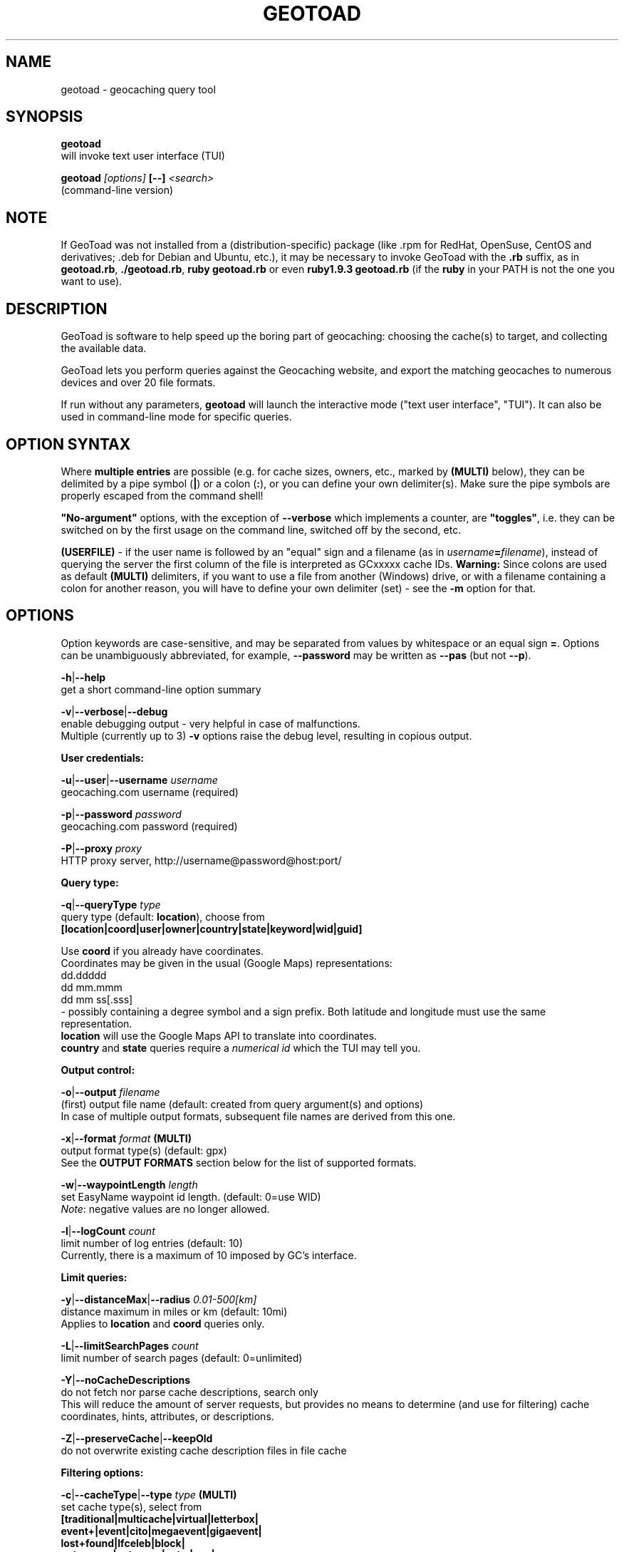 .TH "GEOTOAD" "1" "30 Nov 2014" "steve8x8@googlemail.com" "Geocaching Query Tool"

.SH "NAME"
geotoad \- geocaching query tool

.SH "SYNOPSIS"
.PP
.B geotoad
 will invoke text user interface (TUI)
.PP
.B geotoad \fI[options]\fR \fB[--]\fR \fI<search>\fR
 (command-line version)

.SH "NOTE"
If GeoToad was not installed from a (distribution-specific) package
(like .rpm for RedHat, OpenSuse, CentOS and derivatives; .deb for Debian
and Ubuntu, etc.), it may be necessary to invoke GeoToad with the
.B .rb
suffix, as in \fBgeotoad.rb\fR, \fB./geotoad.rb\fR, \fBruby geotoad.rb\fR
or even \fBruby1.9.3 geotoad.rb\fR
(if the \fBruby\fR in your PATH is not the one you want to use).

.SH "DESCRIPTION"
GeoToad is software to help speed up the boring part of geocaching:
choosing the cache(s) to target, and collecting the available data.
.PP
GeoToad lets you perform queries against the Geocaching website,
and export the matching geocaches to numerous devices and over 20 file formats.
.PP
If run without any parameters,
.B geotoad
will launch the interactive mode ("text user interface", "TUI").
It can also be used in command-line mode for specific queries.

.SH "OPTION SYNTAX"
Where \fBmultiple entries\fR are possible (e.g. for cache sizes, owners, etc.,
marked by \fB(MULTI)\fR below),
they can be delimited by a pipe symbol (\fB|\fR) or a colon (\fB:\fR),
or you can define your own delimiter(s).
Make sure the pipe symbols are properly escaped from the command shell!
.PP
\fB"No-argument"\fR options, with the exception of \fB--verbose\fR which
implements a counter, are \fB"toggles"\fR, i.e. they can be switched
on by the first usage on the command line, switched off by the second, etc.
.PP
\fB(USERFILE)\fR - if the user name is followed by an "equal" sign and a filename
(as in \fIusername\fR\fB=\fR\fIfilename\fR),
instead of querying the server the first column of the file is interpreted as
GCxxxxx cache IDs.
\fBWarning:\fR Since colons are used as default \fB(MULTI)\fR delimiters,
if you want to use a file from another (Windows) drive, or with a filename
containing a colon for another reason, you will have to define your own
delimiter (set) - see the \fB-m\fR option for that.

.SH "OPTIONS"
Option keywords are case-sensitive, and may be separated from values by whitespace
or an equal sign \fB=\fR.
Options can be unambiguously abbreviated, for example, \fB--password\fR may be written
as \fB--pas\fR (but not \fB--p\fR).
.PP
\fB-h\fR|\fB--help\fR
    get a short command-line option summary
.PP
\fB-v\fR|\fB--verbose\fR|\fB--debug\fR
    enable debugging output - very helpful in case of malfunctions.
    Multiple (currently up to 3) \fB-v\fR options raise the debug level, resulting in copious output.
.PP
.B User credentials:
.PP
\fB-u\fR|\fB--user\fR|\fB--username\fR \fIusername\fR
    geocaching.com username (required)
.PP
\fB-p\fR|\fB--password\fR \fIpassword\fR
    geocaching.com password (required)
.PP
\fB-P\fR|\fB--proxy\fR \fIproxy\fR
    HTTP proxy server, http://username@password@host:port/
.PP
.B Query type:
.PP
\fB-q\fR|\fB--queryType\fR \fItype\fR
    query type (default: \fBlocation\fR), choose from
      \fB[location|coord|user|owner|country|state|keyword|wid|guid]\fR

  Use \fBcoord\fR if you already have coordinates.
  Coordinates may be given in the usual (Google Maps) representations:
    dd.ddddd
    dd mm.mmm
    dd mm ss[.sss]
  - possibly containing a degree symbol and a sign prefix.
Both latitude and longitude must use the same representation.
  \fBlocation\fR will use the Google Maps API to translate into coordinates.
  \fBcountry\fR and \fBstate\fR queries require a \fInumerical id\fR which the TUI may tell you.
.PP
.B Output control:
.PP
\fB-o\fR|\fB--output\fR \fIfilename\fR
    (first) output file name (default: created from query argument(s) and options)
    In case of multiple output formats, subsequent file names are derived from this one.
.PP
\fB-x\fR|\fB--format\fR \fIformat\fR  \fB(MULTI)\fR
    output format type(s) (default: gpx)
    See the \fBOUTPUT FORMATS\fR section below for the list of supported formats.
.PP
\fB-w\fR|\fB--waypointLength\fR \fIlength\fR
    set EasyName waypoint id length. (default: 0=use WID)
    \fINote\fR: negative values are no longer allowed.
.PP
\fB-l\fR|\fB--logCount\fR \fIcount\fR
    limit number of log entries (default: 10)
    Currently, there is a maximum of 10 imposed by GC's interface.
.PP
.B Limit queries:
.PP
\fB-y\fR|\fB--distanceMax\fR|\fB--radius\fR \fI0.01-500[km]\fR
    distance maximum in miles or km (default: 10mi)
    Applies to \fBlocation\fR and \fBcoord\fR queries only.
.PP
\fB-L\fR|\fB--limitSearchPages\fR \fIcount\fR
    limit number of search pages (default: 0=unlimited)
.PP
\fB-Y\fR|\fB--noCacheDescriptions\fR
    do not fetch nor parse cache descriptions, search only
    This will reduce the amount of server requests, but provides no means
to determine (and use for filtering) cache coordinates, hints, attributes, or descriptions.
.PP
\fB-Z\fR|\fB--preserveCache\fR|\fB--keepOld\fR
    do not overwrite existing cache description files in file cache
.PP
.B Filtering options:
.PP
\fB-c\fR|\fB--cacheType\fR|\fB--type\fR \fItype\fR  \fB(MULTI)\fR
    set cache type(s), select from
      \fB[traditional|multicache|virtual|letterbox|\fR
      \fB event+|event|cito|megaevent|gigaevent|\fR
      \fB lost+found|lfceleb|block|\fR
      \fB unknown+|unknown|gshq|ape|\fR
      \fB webcam|earthcache|exhibit|wherigo]\fR
    If \fBonly one type\fR is selected, search will be sped up considerably
by reducing the number of queries sent to the server.
    By suffixing one or more cacheType(s) with a minus sign (dash) "-",
you may invert the filter,
i.e. \fBunknown-\fR will return only non-mystery caches.
    Inverse filters are applied before, and therefore supersede, forward filters!
(This means, \fBtype:type-\fR will exclude \fBtype\fR.)
    \fBevent\fR and \fBunknown\fR do not include "special" types.
To search for "all event" (including cito, mega, and giga, and some 
rare other events) or "all unknown" (including Groundspeak HQ) types,
use
\fBevent+\fR, or \fBunknown+\fR respectively,
\fBas the only cache type\fR (otherwise,
filtering won't work - you've been warned).
    Warning: Inverted filtering for these types does \fBnot\fR work!
    Also, these types may not be supported by the TUI.
.PP
\fB-d\fR|\fB--difficultyMin\fR|\fB--minDiff\fR \fI1.0-5.0\fR
    set minimum difficulty
.PP
\fB-D\fR|\fB--difficultyMax\fR|\fB--maxDiff\fR \fI1.0-5.0\fR
    set maximum difficulty
.PP
\fB-t\fR|\fB--terrainMin\fR|\fB--minTerrain\fR \fI1.0-5.0\fR
    set minimum terrain
.PP
\fB-T\fR|\fB--terrainMax\fR|\fB--maxTerrain\fR \fI1.0-5.0\fR
    set maximum terrain
.PP
\fB-s\fR|\fB--sizeMin\fR|\fB--minSize\fR \fIsize\fR
    set minimum cache size, select from
      \fB[virtual|not_chosen|other|micro|small|regular|large]\fR
    (\fBnot_chosen\fR is equivalent to \fBvirtual\fR)
.PP
\fB-S\fR|\fB--sizeMax\fR|\fB--maxSize\fR \fIsize\fR
    set maximum cache size
.PP
\fB-g\fR|\fB--favFactorMin\fR|\fB-minFav\fR \fI0.0-5.0\fR
    set minimum fav factor
.PP
\fB-G\fR|\fB--favFactorMax\fR|\fB-maxFav\fR \fI0.0-5.0\fR
    set maximum fav factor
.PP
\fB-k\fR|\fB--titleKeyword\fR \fIkeyword\fR  \fB(MULTI)\fR
    title keyword search, exclude if prefixed with \fB!\fR
.PP
\fB-K\fR|\fB--descKeyword \fR \fIkeyword\fR  \fB(MULTI)\fR
    description keyword search (slow), exclude if prefixed with \fB!\fR
.PP
\fB-i\fR|\fB--ownerInclude\fR|\fB--by\fR \fIusername\fR  \fB(MULTI)\fR
    select caches owned by this person
.PP
\fB-I\fR|\fB--ownerExclude\fR|\fB--notby\fR \fIusername\fR  \fB(MULTI)\fR \fB(USERFILE)\fR
    exclude caches owned by this person
.PP
\fB-e\fR|\fB--userInclude\fR|\fB--doneBy\fR \fIusername\fR  \fB(MULTI)\fR
    select caches found by this person
.PP
\fB-E\fR|\fB--userExclude\fR|\fB--notdoneBy\fR \fIusername\fR  \fB(MULTI)\fR \fB(USERFILE)\fR
    exclude caches found by this person
.PP
\fB-j\fR|\fB--placeDateInclude\fR|\fB--since\fR \fIX\fR
    select caches placed in the last \fIX\fR days
.PP
\fB-J\fR|\fB--placeDateExclude\fR|\fB--until\fR \fIX\fR
    exclude caches placed in the last \fIX\fR days
.PP
\fB-r\fR|\fB--foundDateInclude\fR \fIX\fR
    select caches found in the last \fIX\fR days
.PP
\fB-R\fR|\fB--foundDateExclude\fR \fIX\fR
    exclude caches found in the last \fIX\fR days
.PP
\fB-a\fR|\fB--attributeInclude\fR \fIid[-]\fR  \fB(MULTI)\fR
    select caches with attribute ID \fIid\fR set to "yes", or to "no" if "-" suffix
.PP
\fB-A\fR|\fB--attributeExclude\fR \fIid[-]\fR  \fB(MULTI)\fR
    exclude caches with attribute ID \fIid\fR set to "yes", or to "no" if "-" suffix
.PP
\fB-z\fR|\fB--includeDisabled\fR|\fB--bad\fR
    include disabled caches
.PP
\fB-n\fR|\fB--notFound\fR|\fB--virgin\fR
    select only caches not found yet
.PP
\fB-N\fR|\fB--notFoundByMe\fR|\fB--notme\fR
    select only caches not yet found by login user
.PP
\fB-b\fR|\fB--travelBug\fR|\fB--trackable\fR
    select only caches with travelbugs/trackables
.PP
\fB-O\fR|\fB--noPMO\fR|\fB--nopmo\fR
    exclude Premium Member Only caches
.PP
\fB-Q\fR|\fB--onlyPMO\fR|\fB--pmo\fR
    select only Premium Member Only caches
.PP
  \fINote\fR: \fB-O\fR and \fB-Q\fR are mutually exclusive!
.PP
.B Lat/lon grid limits:
.PP
The following 4 options have no one-letter version, and are used for limiting the search area.
Note that this filter is applied \fBafter\fR fetching all cache details (as coordinates aren't available before).
Use the same representations as in a \fBcoord\fR search.
.PP
\fB--minLongitude\fR|\fB--longMin\fR \fI...\fR
    set minimum longitude (West filter limit)
.PP
\fB--maxLongitude\fR|\fB--longMax\fR \fI...\fR
    set maximum longitude (East filter limit)
.PP
\fB--minLatitude\fR|\fB--latMin\fR \fI...\fR
    set minimum latitude (South filter limit)
.PP
\fB--maxLatitude\fR|\fB--latMax\fR \fI...\fR
    set maximum latitude (North filter limit)
.PP
.B Additional options:
.PP
\fB-C\fR|\fB--clearCache\fR|\fB--cleanup\fR
    selectively clear browser cache
    You are advised to remove the outdated remnants of old queries every now and then.
Cache descriptions will never be removed!
.PP
\fB-m\fR|\fB--delimiter\fR \fIdelimiter(s)\fR
    delimiter(s) to be used for \fB(MULTI)\fR input, default "|:"
    The TUI uses "|".
You may try "^" to avoid delimiters that have to be "escaped" ("quoted").
.PP
\fB-M\fR|\fB--myLogs\fR|\fB--getlogs\fR
    retrieve "my logs" page containing links to all (cache) logs, and store in cache
.PP
\fB-X\fR|\fB--disableEarlyFilter\fR
    emergency switch to disable early (cache-list based) filtering by difficulty/terrain/size
    This may be required should the representation of those values change again,
after 2010 and 2012.
Normally you don't want to use this!
.PP
\fB-U\fR|\fB--unbufferedOutput\fR
    switch output to unbuffered (useful for wrappers)

.SH "SEARCH ARGUMENT"
\fIsearch\fR can be of the \fB(MULTI)\fR type.
This, for example, allows you to combine multiple circular search spots
into a single search - the query results will be merged.
(Be warned that some output fields, like distances and directions, may become ambiguous!)

.SH "SPECIAL CASES"
If your \fIsearch\fR item(s)
(according to the \fBqueryType\fR)
start with a dash (minus sign),
it has to be "hidden" from the option parser.
This, in Unix tradition, is done by inserting a "double dash" \fB--\fR
between the last option and the search argument(s).

Characters like \fB!\fR and \fB|\fR may have to be "escaped" from the shell,
usually by enclosing them, or the whole string, in quotes.

If \fBuser\fR or \fBowner\fR names contain special (non-ASCII) characters,
and you are using Windows, you may not be able to login or run a "user" query.
In those cases, you'll have to pre-encode those characters.

.B http://www.utf8-chartable.de/unicode-utf8-table.pl?number=1024
will help you to look up the proper UTF-8 codes.
Prefix each two-digit hex value with a percent sign, for example
.B (capital_letter_O_with_diaeresis)lscheich
will become
.B %c3%96lscheich
(The TUI may show strange characters, don't worry about them.)

If you're planning to use colons (e.g. for \fB(USERFILE)\fR) on the command line,
you may have a look at the \fB-m\fR option which allows you to redefine the
delimiter set.

.SH "ENVIRONMENT"
.PP
.B GEO_DIR
    If set, GeoToad will put its cache in this directory. If not the cache is
placed in ~/.geotoad/ . Note that it is not secure to set GEO_DIR to point
to a world-writable directory such as /tmp.
.PP
.B LANG
    To properly handle special characters (which are not in the ASCII character
set, such as umlauts, etc.) we recommend to set
.B LANG
to
.B en_US.UTF-8
or similar. The syntax depends on the shell you're using:
	.B setenv LANG en_US.UTF-8
for C-shell derivatives (csh, tcsh)
	.B LANG=en_US.UTF-8; export LANG
for Bourne and Korn shell (sh, ksh)
	.B export LANG=en_US.UTF-8
for Bourne Again shell and derivatives (bash, dash)

.SH "OUTPUT FORMATS"
\." set indentation to "none", use fixed-width font for format list
.PP 0
.ft CW
 cachemate(=)  cetus(+)      csv           delorme        delorme-nourl 
.ft CW
 dna(+)        easygps       gclist        gcvisits(%)    gpsdrive      
.ft CW
 gpsman(+)     gpspilot(+)   gpspoint      gpspoint2(+)   gpsutil(+)    
.ft CW
 gpx           gpx-gsak      gpx-nuvi      gpx-pa         gpx-wpts      
.ft CW
 holux(+)      html          kml(+)        list           magnav(+)     
.ft CW
 mapsend(+)    mxf           myfindgpx     myfindlist     ozi           
.ft CW
 pcx(+)        poi-nuvi(+)   psp(+)        sms            sms2          
.ft CW
 tab           text          tiger         tmpro(+)       tpg(+)        
.ft CW
 vcf           wherigo       wp2guid       xmap(+)        yourfindgpx   
.ft CW
 yourfindlist  
.ft CW
  (+) requires gpsbabel
  (=) requires cmconvert
  (%) requires iconv in PATH
.\" back to normal font
.ft P

.SH "EXAMPLES"
.PP
\fINote:\fR Some of these examples may still no longer work as shown. Please help to fix this; see Issue 284 on GoogleCode.
.PP
.B  geotoad
  invokes the text user interface
.PP
.B  geotoad -u user -p password 27513
  Why do we need a username and password? In October of 2004, Geocaching.com
began to require a login in order to see the coordinates of a geocache.
Please note: Put quotes around your username if it has any spaces in it.
  You've just made a file named gt_27513.gpx containing all the geocaches
nearby the zipcode 27513 (Cary, NC - with a maximum distance of 10 miles)
suitable to be read by almost every GPSr device.
.PP
Here are some more complex examples that you can work with:
.PP
.B  geotoad -u user -p password -y 5 -q coord "N56 44.392, E015 52.780"
  searches for caches within 5 miles of the above coordinates
.PP
.B  geotoad -u user -p password 27513:27502:33434
  performs a multiple search, and combines the results into a single output.
  You can combine searches with a delimiter (default is "|", or ":" - except TUI).
  This works for all types, though it's most often used with coordinate searches.
.PP
.B  geotoad -u user -p password -x text -o nc.txt -n -q state 34
  Outputs a text file with all of the caches in US state North Carolina that are
virgins (have never been found).
  Please note that for state and country queries, the numerical id has to be used.
You may use the TUI to search for the country or state number.
  Warning: Querying a whole state can be dangerous and may harm your account!
For example, NC has (as of Oct 2013) more than 24k active caches.
  You may want to limit the number of search pages parsed (e.g. using \fB-L 10\fR),
as country and state searches return caches in reverse chronological order
(newest ones first).
.PP
.B  geotoad -u user -p password -x html -o palestine.html -q country 276
  Get a HTML representation of all caches in Palestine. (Oct 2013: 7, one of them unfound)
.PP
.B  geotoad -u ... -p ... -t 2.5 -E "helixblue:Sallad" -x gpx -o charlotte.gpx 28272
  Get caches in the 10-mile zone of zipcode 28272, with a terrain score of 2.5 or higher, 
which users helixblue and Sallad have not visited.
  Outputs a GPX format file, which is usable by most GPSr's and other devices.
.PP
.B  geotoad -u ... -p ... -t 2.5 -E anyname=/path/to/file -x gpx -o charlotte.gpx 28272
  As before, but read a list of GCxxxx cache IDs from a file instead of querying the server
for found caches.
.PP
.B  geotoad -u ... -p ... -b -K 'stream|creek|lake|river|ocean' -x html -o watery.html -q state 15
  Gets every cache in Indiana state with trackables that matches those water keywords,
and makes a pretty HTML file out of it.
.PP
.B  geotoad -u ... -p ... -x gpx -o mylocal.gpx -z -y 1.75 -T 4 -q coord "N 51 23.456 E 012 34.567"
  Create a GPX file with all caches around the given location,
max. 1.75 miles away, terrain rating below or equal 4, including disabled ones.
.PP
.B  geotoad -u ... -p ... -m '^+|' -o output.gpx -x "gpx+list|html" -y 2km -q coord "52.25,6.075^53.1,-7.2"
  Perform a search around two travel stops with a 2 kilometre radius, 
create three files output.gpx, output.lst, output.html combining the results.
  (Note the usage of the \fB-m\fR option to modify the set of delimiters.
As the \fB|\fR character has a special meaning, it must be "quoted".)
.PP
.B  geotoad -u ... -p ... -c multicache -a 6 -A 57 -o family.gpx -x gpx:list -y 25km -q coord "52.25,6.075"
  Prepare for a Sunday afternoon walk, and find all multi-caches around
which pretend to be "Kid friendly" (attribute 6) and shorter than 10km (attribute 57).
.PP
.B  geotoad ... (as above) --minLat 52.10 --maxLat 52.40 -q coord "52.25,6.075"
  This will further reduce the number of caches, by dropping all outside a "latitude zone".
  You may also define Eastern and Western limits, e.g. \fB--minLon 6.00 --maxLon 6.20\fR.
  Note that this is a \fBfilter\fR applied after querying the server.
.PP
.B  geotoad -u ... -p ... -z -q owner -- -aBcDe-
  Find all caches created by one owner, even the disabled or archived ones.
  Note that here the argument (owner name) has to be separated by \fB--\fR from the rest of the command line.

.SH "AUTHOR"
Thomas Stromberg and The GeoToad Project
